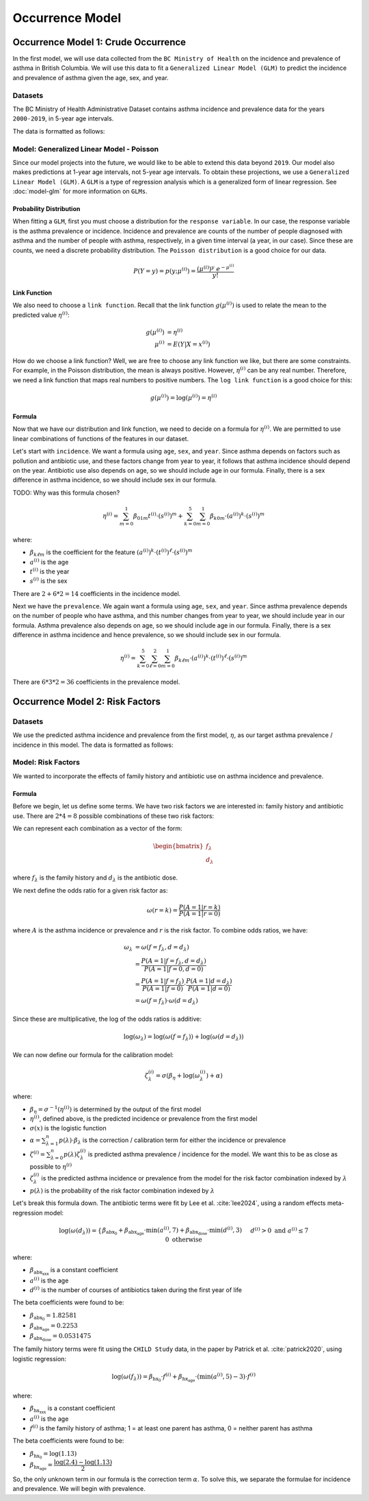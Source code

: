 =================
Occurrence Model
=================

Occurrence Model 1: Crude Occurrence
=====================================

In the first model, we will use data collected from the ``BC Ministry of Health`` on the
incidence and prevalence of asthma in British Columbia. We will use this data to fit a 
``Generalized Linear Model (GLM)`` to predict the incidence and prevalence of asthma
given the age, sex, and year.

Datasets
*****************

The BC Ministry of Health Administrative Dataset contains asthma incidence and prevalence data
for the years ``2000-2019``, in 5-year age intervals. 

The data is formatted as follows:

.. raw:: html

  <table class="table">
    <thead>
      <tr>
          <th>Column</th>
          <th>Type</th>
          <th>Description</th>
      </tr>
    </thead>
    <tbody>
      <tr>
        <td><code class="notranslate">year</code></td>
        <td>
          <code class="notranslate">int</code>
        </td>
        <td>
          format <code>XXXX</code>, e.g <code>2000</code>, range <code>[2000, 2019]</code>
        </td>
      </tr>
      <tr>
        <td><code class="notranslate">age</code></td>
        <td>
          <code class="notranslate">int</code>
        </td>
        <td>
          The midpoint of the age group, e.g. 3 for the age group 1-5 years
        </td>
      </tr>
      <tr>
        <td><code class="notranslate">sex</code></td>
        <td>
          <code class="notranslate">int</code>
        </td>
        <td>
          1 = Female, 2 = Male
        </td>
      </tr>
      <tr>
        <td><code class="notranslate">incidence</code></td>
        <td>
          <code class="notranslate">float</code>
        </td>
        <td>
          The incidence of asthma in BC for a given year, age group, and sex, per 100 people
        </td>
      </tr>
      <tr>
        <td><code class="notranslate">prevalence</code></td>
        <td>
          <code class="notranslate">float</code>
        </td>
        <td>
          The prevalence of asthma in BC for a given year, age group, and sex, per 100 people
        </td>
      </tr>
    </tbody>
    </table>



Model: Generalized Linear Model - Poisson
****************************************************

Since our model projects into the future, we would like to be able to extend this data beyond
``2019``. Our model also makes predictions at 1-year age intervals, not 5-year age intervals.
To obtain these projections, we use a ``Generalized Linear Model (GLM)``. A ``GLM`` is a type of
regression analysis which is a generalized form of linear regression. See :doc:`model-glm` for more
information on ``GLMs``.

Probability Distribution
---------------------------------------

When fitting a ``GLM``, first you must choose a distribution for the ``response variable``. In our
case, the response variable is the asthma prevalence or incidence. Incidence and prevalence are
counts of the number of people diagnosed with asthma and the number of people with asthma,
respectively, in a given time interval (a year, in our case). Since these are counts, we need a
discrete probability distribution. The ``Poisson distribution`` is a good choice for our data.

.. math::

    P(Y = y) = p(y; \mu^{(i)}) = \dfrac{(\mu^{(i)})^{y} ~ e^{-\mu^{(i)}}}{y!}


Link Function
-----------------

We also need to choose a ``link function``. Recall that the link function :math:`g(\mu^{(i)})`
is used to relate the mean to the predicted value :math:`\eta^{(i)}`:

.. math::

    g(\mu^{(i)}) &= \eta^{(i)} \\
    \mu^{(i)} &= E(Y | X = x^{(i)})

How do we choose a link function? Well, we are free to choose any link function we like, but there
are some constraints. For example, in the Poisson distribution, the mean is always positive.
However, :math:`\eta^{(i)}` can be any real number. Therefore, we need a link function that maps
real numbers to positive numbers. The ``log link function`` is a good choice for this:

.. math::

    g(\mu^{(i)}) = \log(\mu^{(i)}) = \eta^{(i)}


Formula
-----------------

Now that we have our distribution and link function, we need to decide on a formula for
:math:`\eta^{(i)}`. We are permitted to use linear combinations of functions of the features
in our dataset.

Let's start with ``incidence``. We want a formula using ``age``, ``sex``, and ``year``.
Since asthma depends on factors such as pollution and antibiotic use, and these factors change
from year to year, it follows that asthma incidence should depend on the year. Antibiotic use
also depends on age, so we should include age in our formula. Finally, there is a sex difference
in asthma incidence, so we should include sex in our formula. 

TODO: Why was this formula chosen?


.. math::

    \eta^{(i)} = 
        \sum_{m=0}^1 \beta_{01m} t^{(i)} \cdot (s^{(i)})^m +
        \sum_{k=0}^{5} \sum_{m=0}^{1} \beta_{k0m} \cdot (a^{(i)})^k \cdot (s^{(i)})^m


where:

* :math:`\beta_{k\ell m}` is the coefficient for the feature :math:`(a^{(i)})^k \cdot (t^{(i)})^{\ell} \cdot (s^{(i)})^m`
* :math:`a^{(i)}` is the age
* :math:`t^{(i)}` is the year
* :math:`s^{(i)}` is the sex

There are :math:`2 + 6 * 2 = 14` coefficients in the incidence model.


Next we have the ``prevalence``. We again want a formula using ``age``, ``sex``, and ``year``.
Since asthma prevalence depends on the number of people who have asthma, and this number changes
from year to year, we should include year in our formula. Asthma prevalence also depends on age,
so we should include age in our formula. Finally, there is a sex difference
in asthma incidence and hence prevalence, so we should include sex in our formula.


.. math::

    \eta^{(i)} = \sum_{k=0}^{5} \sum_{\ell=0}^2 \sum_{m=0}^1 \beta_{k \ell m} 
        \cdot (a^{(i)})^k \cdot (t^{(i)})^{\ell} \cdot (s^{(i)})^m

There are :math:`6 * 3 * 2 = 36` coefficients in the prevalence model.


Occurrence Model 2: Risk Factors
=================================

Datasets
*****************

We use the predicted asthma incidence and prevalence from the first model, :math:`\eta`, as our
target asthma prevalence / incidence in this model. The data is formatted as follows:

.. raw:: html

  <table class="table">
    <thead>
      <tr>
          <th>Column</th>
          <th>Type</th>
          <th>Description</th>
      </tr>
    </thead>
    <tbody>
      <tr>
        <td><code class="notranslate">year</code></td>
        <td>
          <code class="notranslate">int</code>
        </td>
        <td>
          format <code>XXXX</code>, e.g <code>2000</code>, range <code>[2000, 2019]</code>
        </td>
      </tr>
      <tr>
        <td><code class="notranslate">age</code></td>
        <td>
          <code class="notranslate">int</code>
        </td>
        <td>
          The age in years, a value in <code class="notranslate">[3, 100]</code>
        </td>
      </tr>
      <tr>
        <td><code class="notranslate">sex</code></td>
        <td>
          <code class="notranslate">str</code>
        </td>
        <td>
          <code class="notranslate">"F"</code> = Female,
          <code class="notranslate">"M"</code> = Male
        </td>
      </tr>
      <tr>
        <td><code class="notranslate">incidence</code></td>
        <td>
          <code class="notranslate">float</code>
        </td>
        <td>
          The predicted incidence of asthma in BC for a given year, age, and sex, per 100 people
        </td>
      </tr>
      <tr>
        <td><code class="notranslate">prevalence</code></td>
        <td>
          <code class="notranslate">float</code>
        </td>
        <td>
          The predicted prevalence of asthma in BC for a given year, age, and sex, per 100 people
        </td>
      </tr>
    </tbody>
    </table>


Model: Risk Factors
****************************************************

We wanted to incorporate the effects of family history and antibiotic use on asthma incidence and
prevalence.

.. raw:: html

  <table class="table">
    <thead>
      <tr>
          <th>Risk Factor</th>
          <th>Values</th>
          <th>Description</th>
      </tr>
    </thead>
    <tbody>
      <tr>
        <td>Family History</td>
        <td>
          A value in <code class="notranslate">{0, 1}</code>
        </td>
        <td>
          1 = at least one parent has asthma, 0 = neither parent has asthma
        </td>
      </tr>
      <tr>
        <td>Antibiotic Dose</td>
        <td>
          An integer in <code class="notranslate">[0, 3]</code>
        </td>
        <td>
          This variable represents the number of courses of antibiotics taken during the first
          year of life. The maximum value is 3, since the likelihood of taking more than 3 courses
          of antibiotics in the first year of life is very low. The upper value of 3 indicates
          3 or more courses of antibiotics taken during the first year of life.
        </td>
      </tr>
    </tbody>
    </table>


Formula
---------------------------------------

Before we begin, let us define some terms. We have two risk factors we are interested in:
family history and antibiotic use. There are :math:`2 * 4 = 8` possible combinations of these two
risk factors:


.. raw:: html

  <table class="table">
    <thead>
      <tr>
          <th>&lambda;</th>
          <th>Family History</th>
          <th>Antibiotic Dose</th>
      </tr>
    </thead>
    <tbody>
      <tr>
        <td><code class="notranslate">0</code></td>
        <td><code class="notranslate">0</code></td>
        <td><code class="notranslate">0</code></td>
      </tr>
      <tr>
        <td><code class="notranslate">1</code></td>
        <td><code class="notranslate">1</code></td>
        <td><code class="notranslate">0</code></td>
      </tr>
      <tr>
        <td><code class="notranslate">2</code></td>
        <td><code class="notranslate">0</code></td>
        <td><code class="notranslate">1</code></td>
      </tr>
      <tr>
        <td><code class="notranslate">3</code></td>
        <td><code class="notranslate">1</code></td>
        <td><code class="notranslate">1</code></td>
      </tr>
      <tr>
        <td><code class="notranslate">4</code></td>
        <td><code class="notranslate">0</code></td>
        <td><code class="notranslate">2</code></td>
      </tr>
      <tr>
        <td><code class="notranslate">5</code></td>
        <td><code class="notranslate">1</code></td>
        <td><code class="notranslate">2</code></td>
      </tr>
      <tr>
        <td><code class="notranslate">6</code></td>
        <td><code class="notranslate">0</code></td>
        <td><code class="notranslate">3</code></td>
      </tr>
      <tr>
        <td><code class="notranslate">7</code></td>
        <td><code class="notranslate">1</code></td>
        <td><code class="notranslate">3</code></td>
      </tr>
    </tbody>
    </table>


We can represent each combination as a vector of the form:

.. math::

  \begin{bmatrix}
    f_{\lambda} \\
    d_{\lambda}
  \end{bmatrix}

where :math:`f_{\lambda}` is the family history and :math:`d_{\lambda}` is the antibiotic dose.

We next define the odds ratio for a given risk factor as:

.. math::

  \omega(r=k) = \dfrac{P(A = 1 | r = k)}{P(A = 1 | r = 0)}

where :math:`A` is the asthma incidence or prevalence and :math:`r` is the risk factor.
To combine odds ratios, we have:

.. math::

  \omega_{\lambda} &= \omega(f = f_{\lambda}, d = d_{\lambda}) \\
  &= \dfrac{P(A = 1 | f = f_{\lambda}, d = d_{\lambda})}{P(A = 1 | f = 0, d = 0)} \\
  &= \dfrac{P(A = 1 | f = f_{\lambda})}{P(A = 1 | f = 0)} \cdot 
    \dfrac{P(A = 1 | d = d_{\lambda})}{P(A = 1 | d = 0)} \\
  &= \omega(f = f_{\lambda}) \cdot \omega(d = d_{\lambda})

Since these are multiplicative, the log of the odds ratios is additive:

.. math::

  \log(\omega_{\lambda}) = \log(\omega(f = f_{\lambda})) + 
    \log(\omega(d = d_{\lambda}))

We can now define our formula for the calibration model:

.. math::

  \zeta_{\lambda}^{(i)} = \sigma(\beta_{\eta} + \log(\omega_{\lambda}^{(i)}) + \alpha)

where:

* :math:`\beta_{\eta} = \sigma^{-1}(\eta^{(i)})` is determined by the output of the first model
* :math:`\eta^{(i)}`, defined above, is the predicted incidence or prevalence from the first model
* :math:`\sigma(x)` is the logistic function
* :math:`\alpha = \sum_{\lambda=1}^{n} p(\lambda) \cdot \beta_{\lambda}` is the
  correction / calibration term for either the incidence or prevalence
* :math:`\zeta^{(i)} = \sum_{\lambda=0}^{n} p(\lambda) \zeta_{\lambda}^{(i)}` is predicted
  asthma prevalence / incidence for the model. We want this to be as close as possible to
  :math:`\eta^{(i)}`
* :math:`\zeta_{\lambda}^{(i)}` is the predicted asthma incidence or prevalence from the model
  for the risk factor combination indexed by :math:`\lambda`
* :math:`p(\lambda)` is the probability of the risk factor combination indexed by :math:`\lambda`

Let's break this formula down. The antibiotic terms were fit by Lee et al.
:cite:`lee2024`, using a random effects meta-regression model:

.. math::

  \log(\omega(d_{\lambda})) =
    \begin{cases}
      \beta_{\text{abx_0}} + 
      \beta_{\text{abx_age}} \cdot \text{min}(a^{(i)}, 7) +
      \beta_{\text{abx_dose}} \cdot \text{min}(d^{(i)}, 3)
      && d^{(i)} > 0 \text{ and } a^{(i)} \leq 7 \\ \\
      0 && \text{otherwise}
    \end{cases}

where:

* :math:`\beta_{\text{abx_xxx}}` is a constant coefficient
* :math:`a^{(i)}` is the age
* :math:`d^{(i)}` is the number of courses of antibiotics taken during the first year of life

The beta coefficients were found to be:

* :math:`\beta_{\text{abx_0}} = 1.82581`
* :math:`\beta_{\text{abx_age}} = 0.2253`
* :math:`\beta_{\text{abx_dose}} = 0.0531475`

The family history terms were fit using the ``CHILD Study`` data, in the paper by Patrick et al.
:cite:`patrick2020`, using logistic regression:

.. math::

  \log(\omega(f_{\lambda})) = 
    \beta_{\text{hx_0}} \cdot f^{(i)} + 
    \beta_{\text{hx_age}} \cdot (\text{min}(a^{(i)}, 5) - 3) \cdot f^{(i)}

where:

* :math:`\beta_{\text{hx_xxx}}` is a constant coefficient
* :math:`a^{(i)}` is the age
* :math:`f^{(i)}` is the family history of asthma; 1 = at least one parent has asthma,
  0 = neither parent has asthma

The beta coefficients were found to be:

* :math:`\beta_{\text{hx_0}} = \log(1.13)`
* :math:`\beta_{\text{hx_age}} = \dfrac{\log(2.4) - \log(1.13)}{2}`


So, the only unknown term in our formula is the correction term :math:`\alpha`. To solve this,
we separate the formulae for incidence and prevalence. We will begin with prevalence.

